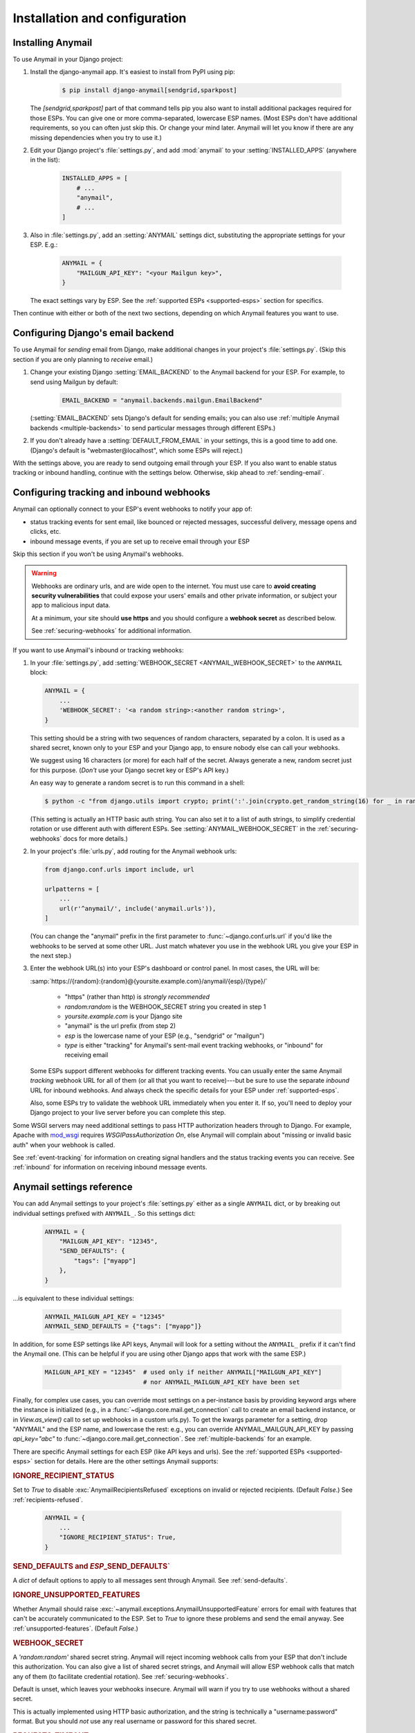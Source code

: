 Installation and configuration
==============================

.. _installation:

Installing Anymail
------------------

To use Anymail in your Django project:

1. Install the django-anymail app. It's easiest to install from PyPI using pip:

    .. code-block:: console

        $ pip install django-anymail[sendgrid,sparkpost]

   The `[sendgrid,sparkpost]` part of that command tells pip you also
   want to install additional packages required for those ESPs.
   You can give one or more comma-separated, lowercase ESP names.
   (Most ESPs don't have additional requirements, so you can often
   just skip this. Or change your mind later. Anymail will let you know
   if there are any missing dependencies when you try to use it.)

2. Edit your Django project's :file:`settings.py`, and add :mod:`anymail`
   to your :setting:`INSTALLED_APPS` (anywhere in the list):

    .. code-block:: python

        INSTALLED_APPS = [
            # ...
            "anymail",
            # ...
        ]

3. Also in :file:`settings.py`, add an :setting:`ANYMAIL` settings dict,
   substituting the appropriate settings for your ESP. E.g.:

    .. code-block:: python

        ANYMAIL = {
            "MAILGUN_API_KEY": "<your Mailgun key>",
        }

   The exact settings vary by ESP.
   See the :ref:`supported ESPs <supported-esps>` section for specifics.

Then continue with either or both of the next two sections, depending
on which Anymail features you want to use.


.. _backend-configuration:

Configuring Django's email backend
----------------------------------

To use Anymail for *sending* email from Django, make additional changes
in your project's :file:`settings.py`. (Skip this section if you are only
planning to *receive* email.)

1. Change your existing Django :setting:`EMAIL_BACKEND` to the Anymail backend
   for your ESP. For example, to send using Mailgun by default:

    .. code-block:: python

        EMAIL_BACKEND = "anymail.backends.mailgun.EmailBackend"

   (:setting:`EMAIL_BACKEND` sets Django's default for sending emails; you can also
   use :ref:`multiple Anymail backends <multiple-backends>` to send particular
   messages through different ESPs.)

2. If you don't already have a :setting:`DEFAULT_FROM_EMAIL` in your settings,
   this is a good time to add one. (Django's default is "webmaster\@localhost",
   which some ESPs will reject.)

With the settings above, you are ready to send outgoing email through your ESP.
If you also want to enable status tracking or inbound handling, continue with the
settings below. Otherwise, skip ahead to :ref:`sending-email`.


.. _webhooks-configuration:

Configuring tracking and inbound webhooks
-----------------------------------------

Anymail can optionally connect to your ESP's event webhooks to notify your app of:

* status tracking events for sent email, like bounced or rejected messages,
  successful delivery, message opens and clicks, etc.
* inbound message events, if you are set up to receive email through your ESP

Skip this section if you won't be using Anymail's webhooks.

.. warning::

    Webhooks are ordinary urls, and are wide open to the internet.
    You must use care to **avoid creating security vulnerabilities**
    that could expose your users' emails and other private information,
    or subject your app to malicious input data.

    At a minimum, your site should **use https** and you should
    configure a **webhook secret** as described below.

    See :ref:`securing-webhooks` for additional information.


If you want to use Anymail's inbound or tracking webhooks:

1. In your :file:`settings.py`, add
   :setting:`WEBHOOK_SECRET <ANYMAIL_WEBHOOK_SECRET>`
   to the ``ANYMAIL`` block:

   .. code-block:: python

      ANYMAIL = {
          ...
          'WEBHOOK_SECRET': '<a random string>:<another random string>',
      }

   This setting should be a string with two sequences of random characters,
   separated by a colon. It is used as a shared secret, known only to your ESP
   and your Django app, to ensure nobody else can call your webhooks.

   We suggest using 16 characters (or more) for each half of the
   secret. Always generate a new, random secret just for this purpose.
   (*Don't* use your Django secret key or ESP's API key.)

   An easy way to generate a random secret is to run this command in
   a shell:

   .. code-block:: console

      $ python -c "from django.utils import crypto; print(':'.join(crypto.get_random_string(16) for _ in range(2)))"

   (This setting is actually an HTTP basic auth string. You can also set it
   to a list of auth strings, to simplify credential rotation or use different auth
   with different ESPs. See :setting:`ANYMAIL_WEBHOOK_SECRET` in the
   :ref:`securing-webhooks` docs for more details.)


2. In your project's :file:`urls.py`, add routing for the Anymail webhook urls:

   .. code-block:: python

      from django.conf.urls import include, url

      urlpatterns = [
          ...
          url(r'^anymail/', include('anymail.urls')),
      ]

   (You can change the "anymail" prefix in the first parameter to
   :func:`~django.conf.urls.url` if you'd like the webhooks to be served
   at some other URL. Just match whatever you use in the webhook URL you give
   your ESP in the next step.)


3. Enter the webhook URL(s) into your ESP's dashboard or control panel.
   In most cases, the URL will be:

   :samp:`https://{random}:{random}@{yoursite.example.com}/anymail/{esp}/{type}/`

     * "https" (rather than http) is *strongly recommended*
     * *random:random* is the WEBHOOK_SECRET string you created in step 1
     * *yoursite.example.com* is your Django site
     * "anymail" is the url prefix (from step 2)
     * *esp* is the lowercase name of your ESP (e.g., "sendgrid" or "mailgun")
     * *type* is either "tracking" for Anymail's sent-mail event tracking webhooks,
       or "inbound" for receiving email

   Some ESPs support different webhooks for different tracking events. You can
   usually enter the same Anymail *tracking* webhook URL for all of them (or all that you
   want to receive)---but be sure to use the separate *inbound* URL for inbound webhooks.
   And always check the specific details for your ESP under :ref:`supported-esps`.

   Also, some ESPs try to validate the webhook URL immediately when you enter it.
   If so, you'll need to deploy your Django project to your live server before you
   can complete this step.

Some WSGI servers may need additional settings to pass HTTP authorization headers
through to Django. For example, Apache with `mod_wsgi`_ requires
`WSGIPassAuthorization On`, else Anymail will complain about "missing or invalid
basic auth" when your webhook is called.

See :ref:`event-tracking` for information on creating signal handlers and the
status tracking events you can receive. See :ref:`inbound` for information on
receiving inbound message events.

.. _mod_wsgi: http://modwsgi.readthedocs.io/en/latest/configuration-directives/WSGIPassAuthorization.html


.. setting:: ANYMAIL

Anymail settings reference
--------------------------

You can add Anymail settings to your project's :file:`settings.py` either as
a single ``ANYMAIL`` dict, or by breaking out individual settings prefixed with
``ANYMAIL_``. So this settings dict:

    .. code-block:: python

        ANYMAIL = {
            "MAILGUN_API_KEY": "12345",
            "SEND_DEFAULTS": {
                "tags": ["myapp"]
            },
        }

...is equivalent to these individual settings:

    .. code-block:: python

        ANYMAIL_MAILGUN_API_KEY = "12345"
        ANYMAIL_SEND_DEFAULTS = {"tags": ["myapp"]}

In addition, for some ESP settings like API keys, Anymail will look for a setting
without the ``ANYMAIL_`` prefix if it can't find the Anymail one. (This can be helpful
if you are using other Django apps that work with the same ESP.)

    .. code-block:: python

        MAILGUN_API_KEY = "12345"  # used only if neither ANYMAIL["MAILGUN_API_KEY"]
                                   # nor ANYMAIL_MAILGUN_API_KEY have been set


Finally, for complex use cases, you can override most settings on a per-instance
basis by providing keyword args where the instance is initialized (e.g., in a
:func:`~django.core.mail.get_connection` call to create an email backend instance,
or in `View.as_view()` call to set up webhooks in a custom urls.py). To get the kwargs
parameter for a setting, drop "ANYMAIL" and the ESP name, and lowercase the rest:
e.g., you can override ANYMAIL_MAILGUN_API_KEY by passing `api_key="abc"` to
:func:`~django.core.mail.get_connection`. See :ref:`multiple-backends` for an example.

There are specific Anymail settings for each ESP (like API keys and urls).
See the :ref:`supported ESPs <supported-esps>` section for details.
Here are the other settings Anymail supports:


.. setting:: ANYMAIL_IGNORE_RECIPIENT_STATUS

.. rubric:: IGNORE_RECIPIENT_STATUS

Set to `True` to disable :exc:`AnymailRecipientsRefused` exceptions
on invalid or rejected recipients. (Default `False`.)
See :ref:`recipients-refused`.

  .. code-block:: python

      ANYMAIL = {
          ...
          "IGNORE_RECIPIENT_STATUS": True,
      }


.. rubric:: SEND_DEFAULTS and *ESP*\ _SEND_DEFAULTS`

A `dict` of default options to apply to all messages sent through Anymail.
See :ref:`send-defaults`.


.. rubric:: IGNORE_UNSUPPORTED_FEATURES

Whether Anymail should raise :exc:`~anymail.exceptions.AnymailUnsupportedFeature`
errors for email with features that can't be accurately communicated to the ESP.
Set to `True` to ignore these problems and send the email anyway. See
:ref:`unsupported-features`. (Default `False`.)


.. rubric:: WEBHOOK_SECRET

A `'random:random'` shared secret string. Anymail will reject incoming webhook calls
from your ESP that don't include this authorization. You can also give a list of
shared secret strings, and Anymail will allow ESP webhook calls that match any of them
(to facilitate credential rotation). See :ref:`securing-webhooks`.

Default is unset, which leaves your webhooks insecure. Anymail
will warn if you try to use webhooks without a shared secret.

This is actually implemented using HTTP basic authorization, and the string is
technically a "username:password" format. But you should *not* use any real
username or password for this shared secret.

.. versionchanged:: 1.4

    The earlier WEBHOOK_AUTHORIZATION setting was renamed WEBHOOK_SECRET, so that
    Django error reporting sanitizes it. Support for the old name was dropped in
    Anymail 2.0, and if you have not yet updated your settings.py, all webhook calls
    will fail with a "missing or invalid basic auth" error.


.. setting:: ANYMAIL_REQUESTS_TIMEOUT

.. rubric:: REQUESTS_TIMEOUT

.. versionadded:: 1.3

For Requests-based Anymail backends, the timeout value used for all API calls to your ESP.
The default is 30 seconds. You can set to a single float, a 2-tuple of floats for
separate connection and read timeouts, or `None` to disable timeouts (not recommended).
See :ref:`requests:timeouts` in the Requests docs for more information.
